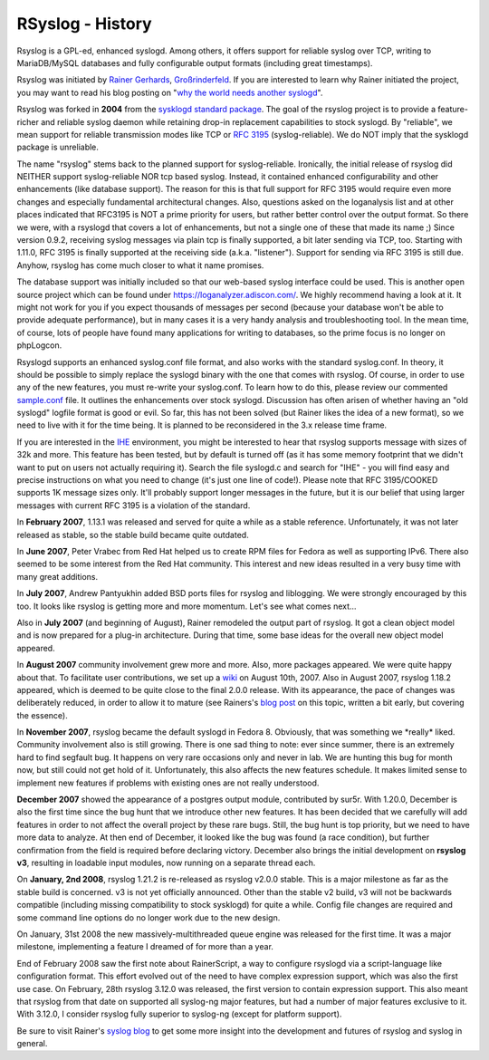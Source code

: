 RSyslog - History
=================

Rsyslog is a GPL-ed, enhanced syslogd. Among others, it offers support
for reliable syslog over TCP, writing to MariaDB/MySQL databases and fully
configurable output formats (including great timestamps).

Rsyslog was initiated by `Rainer Gerhards <https://rainer.gerhards.net/>`_,
`Großrinderfeld <https://www.rainer-gerhards.de/grossrinderfeld/>`_. 
If you are interested to learn why Rainer initiated the project, you may want
to read his blog posting on "`why the world needs another syslogd 
<https://rainer.gerhards.net/2007/08/why-doesworld-need-another-syslogd.html>`_\ ".

Rsyslog was forked in **2004** from the `sysklogd standard
package <http://www.infodrom.org/projects/sysklogd/>`_. The goal of the
rsyslog project is to provide a feature-richer and reliable syslog
daemon while retaining drop-in replacement capabilities to stock
syslogd. By "reliable", we mean support for reliable transmission modes
like TCP or `RFC
3195 <http://www.monitorware.com/Common/en/glossary/rfc3195.php>`_
(syslog-reliable). We do NOT imply that the sysklogd package is
unreliable.

The name "rsyslog" stems back to the planned support for
syslog-reliable. Ironically, the initial release of rsyslog did NEITHER
support syslog-reliable NOR tcp based syslog. Instead, it contained
enhanced configurability and other enhancements (like database support).
The reason for this is that full support for RFC 3195 would require even
more changes and especially fundamental architectural changes. Also,
questions asked on the loganalysis list and at other places indicated
that RFC3195 is NOT a prime priority for users, but rather better
control over the output format. So there we were, with a rsyslogd that
covers a lot of enhancements, but not a single one of these that made
its name ;) Since version 0.9.2, receiving syslog messages via plain tcp
is finally supported, a bit later sending via TCP, too. Starting with
1.11.0, RFC 3195 is finally supported at the receiving side (a.k.a.
"listener"). Support for sending via RFC 3195 is still due. Anyhow,
rsyslog has come much closer to what it name promises.

The database support was initially included so that our web-based syslog
interface could be used. This is another open source project which can
be found under `https://loganalyzer.adiscon.com/ <https://loganalyzer.adiscon.com/>`_.
We highly recommend having a look at it. It might not work for you if
you expect thousands of messages per second (because your database won't
be able to provide adequate performance), but in many cases it is a very
handy analysis and troubleshooting tool. In the mean time, of course,
lots of people have found many applications for writing to databases, so
the prime focus is no longer on phpLogcon.

Rsyslogd supports an enhanced syslog.conf file format, and also works
with the standard syslog.conf. In theory, it should be possible to
simply replace the syslogd binary with the one that comes with rsyslog.
Of course, in order to use any of the new features, you must re-write
your syslog.conf. To learn how to do this, please review our commented
`sample.conf <sample.conf.php>`_ file. It outlines the enhancements over
stock syslogd. Discussion has often arisen of whether having an "old
syslogd" logfile format is good or evil. So far, this has not been
solved (but Rainer likes the idea of a new format), so we need to live
with it for the time being. It is planned to be reconsidered in the 3.x
release time frame.

If you are interested in the `IHE <https://en.wikipedia.org/wiki/Integrating_the_Healthcare_Enterprise>`_
environment, you might be interested to hear that rsyslog supports
message with sizes of 32k and more. This feature has been tested, but by
default is turned off (as it has some memory footprint that we didn't
want to put on users not actually requiring it). Search the file
syslogd.c and search for "IHE" - you will find easy and precise
instructions on what you need to change (it's just one line of code!).
Please note that RFC 3195/COOKED supports 1K message sizes only. It'll
probably support longer messages in the future, but it is our belief
that using larger messages with current RFC 3195 is a violation of the
standard.

In **February 2007**, 1.13.1 was released and served for quite a while
as a stable reference. Unfortunately, it was not later released as
stable, so the stable build became quite outdated.

In **June 2007**, Peter Vrabec from Red Hat helped us to create RPM
files for Fedora as well as supporting IPv6. There also seemed to be
some interest from the Red Hat community. This interest and new ideas
resulted in a very busy time with many great additions.

In **July 2007**, Andrew Pantyukhin added BSD ports files for rsyslog
and liblogging. We were strongly encouraged by this too. It looks like
rsyslog is getting more and more momentum. Let's see what comes next...

Also in **July 2007** (and beginning of August), Rainer remodeled the
output part of rsyslog. It got a clean object model and is now prepared
for a plug-in architecture. During that time, some base ideas for the
overall new object model appeared.

In **August 2007** community involvement grew more and more. Also, more
packages appeared. We were quite happy about that. To facilitate user
contributions, we set up a `wiki <http://wiki.rsyslog.com/>`_ on August
10th, 2007. Also in August 2007, rsyslog 1.18.2 appeared, which is
deemed to be quite close to the final 2.0.0 release. With its
appearance, the pace of changes was deliberately reduced, in order to
allow it to mature (see Rainers's `blog
post <https://rainer.gerhards.net/2007/07/pace-of-changes-in-rsyslog.html>`_
on this topic, written a bit early, but covering the essence).

In **November 2007**, rsyslog became the default syslogd in Fedora 8.
Obviously, that was something we \*really\* liked. Community involvement
also is still growing. There is one sad thing to note: ever since
summer, there is an extremely hard to find segfault bug. It happens on
very rare occasions only and never in lab. We are hunting this bug for
month now, but still could not get hold of it. Unfortunately, this also
affects the new features schedule. It makes limited sense to implement
new features if problems with existing ones are not really understood.

**December 2007** showed the appearance of a postgres output module,
contributed by sur5r. With 1.20.0, December is also the first time since
the bug hunt that we introduce other new features. It has been decided
that we carefully will add features in order to not affect the overall
project by these rare bugs. Still, the bug hunt is top priority, but we
need to have more data to analyze. At then end of December, it looked
like the bug was found (a race condition), but further confirmation from
the field is required before declaring victory. December also brings the
initial development on **rsyslog v3**, resulting in loadable input
modules, now running on a separate thread each.

On **January, 2nd 2008**, rsyslog 1.21.2 is re-released as rsyslog
v2.0.0 stable. This is a major milestone as far as the stable build is
concerned. v3 is not yet officially announced. Other than the stable v2
build, v3 will not be backwards compatible (including missing
compatibility to stock sysklogd) for quite a while. Config file changes
are required and some command line options do no longer work due to the
new design.

On January, 31st 2008 the new massively-multithreaded queue engine was
released for the first time. It was a major milestone, implementing a
feature I dreamed of for more than a year.

End of February 2008 saw the first note about RainerScript, a way to
configure rsyslogd via a script-language like configuration format. This
effort evolved out of the need to have complex expression support, which
was also the first use case. On February, 28th rsyslog 3.12.0 was
released, the first version to contain expression support. This also
meant that rsyslog from that date on supported all syslog-ng major
features, but had a number of major features exclusive to it. With
3.12.0, I consider rsyslog fully superior to syslog-ng (except for
platform support).

Be sure to visit Rainer's `syslog
blog <https://rainer.gerhards.net/>`_ to get some more insight into
the development and futures of rsyslog and syslog in general.
